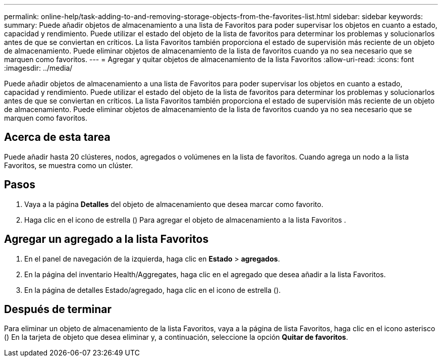 ---
permalink: online-help/task-adding-to-and-removing-storage-objects-from-the-favorites-list.html 
sidebar: sidebar 
keywords:  
summary: Puede añadir objetos de almacenamiento a una lista de Favoritos para poder supervisar los objetos en cuanto a estado, capacidad y rendimiento. Puede utilizar el estado del objeto de la lista de favoritos para determinar los problemas y solucionarlos antes de que se conviertan en críticos. La lista Favoritos también proporciona el estado de supervisión más reciente de un objeto de almacenamiento. Puede eliminar objetos de almacenamiento de la lista de favoritos cuando ya no sea necesario que se marquen como favoritos. 
---
= Agregar y quitar objetos de almacenamiento de la lista Favoritos
:allow-uri-read: 
:icons: font
:imagesdir: ../media/


[role="lead"]
Puede añadir objetos de almacenamiento a una lista de Favoritos para poder supervisar los objetos en cuanto a estado, capacidad y rendimiento. Puede utilizar el estado del objeto de la lista de favoritos para determinar los problemas y solucionarlos antes de que se conviertan en críticos. La lista Favoritos también proporciona el estado de supervisión más reciente de un objeto de almacenamiento. Puede eliminar objetos de almacenamiento de la lista de favoritos cuando ya no sea necesario que se marquen como favoritos.



== Acerca de esta tarea

Puede añadir hasta 20 clústeres, nodos, agregados o volúmenes en la lista de favoritos. Cuando agrega un nodo a la lista Favoritos, se muestra como un clúster.



== Pasos

. Vaya a la página *Detalles* del objeto de almacenamiento que desea marcar como favorito.
. Haga clic en el icono de estrella (image:../media/favorite-icon.gif[""]) Para agregar el objeto de almacenamiento a la lista Favoritos .




== Agregar un agregado a la lista Favoritos

. En el panel de navegación de la izquierda, haga clic en *Estado* > *agregados*.
. En la página del inventario Health/Aggregates, haga clic en el agregado que desea añadir a la lista Favoritos.
. En la página de detalles Estado/agregado, haga clic en el icono de estrella (image:../media/favorite-icon.gif[""]).




== Después de terminar

Para eliminar un objeto de almacenamiento de la lista Favoritos, vaya a la página de lista Favoritos, haga clic en el icono asterisco (image:../media/favorite-icon.gif[""]) En la tarjeta de objeto que desea eliminar y, a continuación, seleccione la opción *Quitar de favoritos*.
